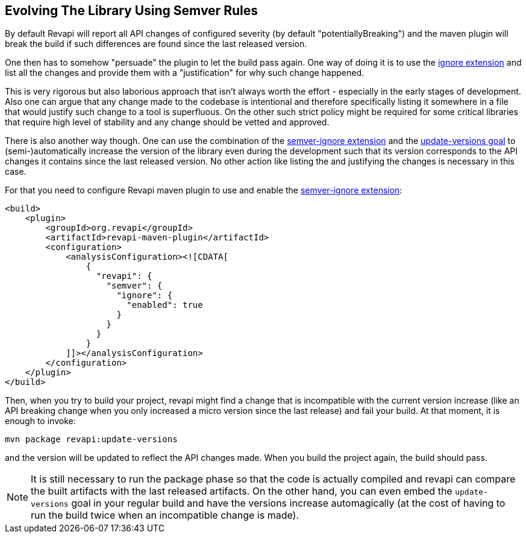 == Evolving The Library Using Semver Rules

By default Revapi will report all API changes of configured severity (by default "potentiallyBreaking") and the maven
plugin will break the build if such differences are found since the last released version.

One then has to somehow "persuade" the plugin to let the build pass again. One way of doing it is to use the
link:../../revapi-basic-features/extensions/ignore.html[ignore extension] and list all the changes and provide them
with a "justification" for why such change happened.

This is very rigorous but also laborious approach that isn't always worth the effort - especially in the early stages
of development. Also one can argue that any change made to the codebase is intentional and therefore specifically
listing it somewhere in a file that would justify such change to a tool is superfluous. On the other such strict
policy might be required for some critical libraries that require high level of stability and any change should be
vetted and approved.

There is also another way though. One can use the combination of the
link:../../revapi-basic-features/extensions/semver-ignore.html[semver-ignore extension] and the
link:update-versions.html[update-versions goal] to (semi-)automatically increase the version of the library
even during the development such that its version corresponds to the API changes it contains since the last released
version. No other action like listing the and justifying the changes is necessary in this case.

For that you need to configure Revapi maven plugin to use and enable the
link:../../revapi-basic-features/extensions/semver-ignore.html[semver-ignore extension]:

```xml
<build>
    <plugin>
        <groupId>org.revapi</groupId>
        <artifactId>revapi-maven-plugin</artifactId>
        <configuration>
            <analysisConfiguration><![CDATA[
                {
                  "revapi": {
                    "semver": {
                      "ignore": {
                        "enabled": true
                      }
                    }
                  }
                }
            ]]></analysisConfiguration>
        </configuration>
    </plugin>
</build>
```

Then, when you try to build your project, revapi might find a change that is incompatible with the current version
increase (like an API breaking change when you only increased a micro version since the last release) and fail your
build. At that moment, it is enough to invoke:

```
mvn package revapi:update-versions
```

and the version will be updated to reflect the API changes made. When you build the project again, the build should
pass.

NOTE: It is still necessary to run the package phase so that the code is actually compiled and revapi can compare the
built artifacts with the last released artifacts. On the other hand, you can even embed the `update-versions` goal in
your regular build and have the versions increase automagically (at the cost of having to run the build twice when an
incompatible change is made).
